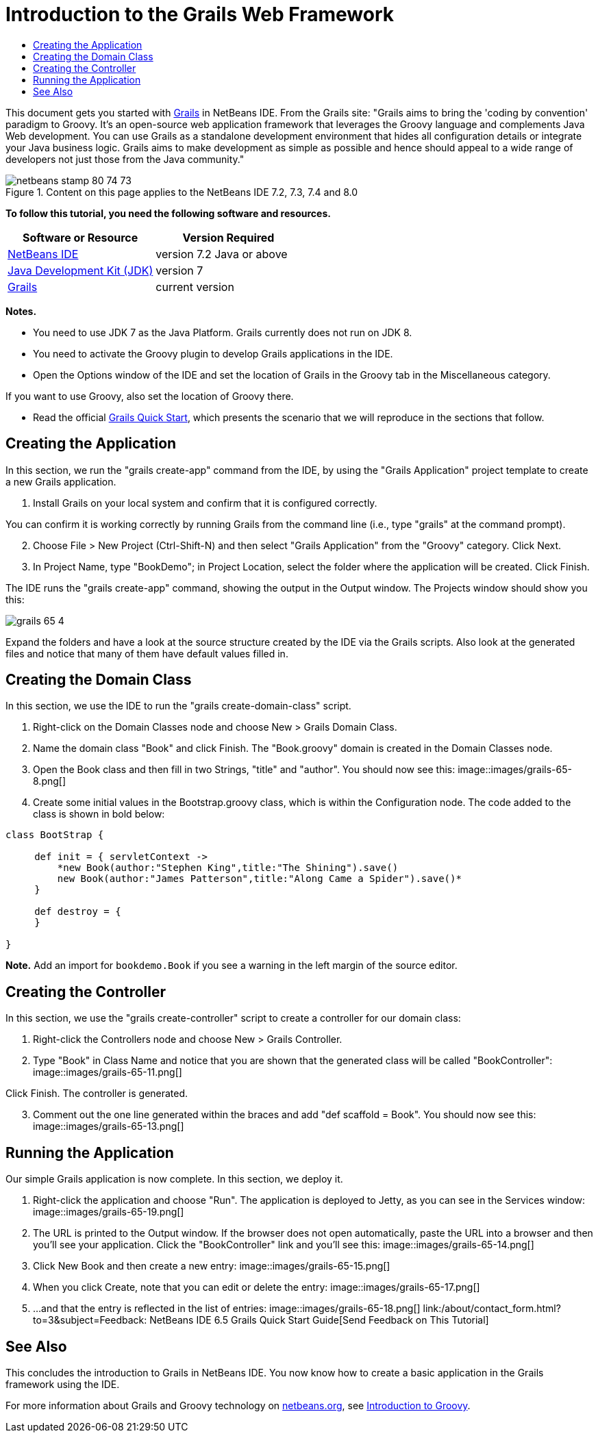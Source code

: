 // 
//     Licensed to the Apache Software Foundation (ASF) under one
//     or more contributor license agreements.  See the NOTICE file
//     distributed with this work for additional information
//     regarding copyright ownership.  The ASF licenses this file
//     to you under the Apache License, Version 2.0 (the
//     "License"); you may not use this file except in compliance
//     with the License.  You may obtain a copy of the License at
// 
//       http://www.apache.org/licenses/LICENSE-2.0
// 
//     Unless required by applicable law or agreed to in writing,
//     software distributed under the License is distributed on an
//     "AS IS" BASIS, WITHOUT WARRANTIES OR CONDITIONS OF ANY
//     KIND, either express or implied.  See the License for the
//     specific language governing permissions and limitations
//     under the License.
//

= Introduction to the Grails Web Framework
:jbake-type: tutorial
:jbake-tags: tutorials 
:jbake-status: published
:icons: font
:syntax: true
:source-highlighter: pygments
:toc: left
:toc-title:
:description: Introduction to the Grails Web Framework - Apache NetBeans
:keywords: Apache NetBeans, Tutorials, Introduction to the Grails Web Framework

This document gets you started with link:http://www.grails.org[+Grails+] in NetBeans IDE. From the Grails site: "Grails aims to bring the 'coding by convention' paradigm to Groovy. It's an open-source web application framework that leverages the Groovy language and complements Java Web development. You can use Grails as a standalone development environment that hides all configuration details or integrate your Java business logic. Grails aims to make development as simple as possible and hence should appeal to a wide range of developers not just those from the Java community."


image::images/netbeans-stamp-80-74-73.png[title="Content on this page applies to the NetBeans IDE 7.2, 7.3, 7.4 and 8.0"]


*To follow this tutorial, you need the following software and resources.*

|===
|Software or Resource |Version Required 

|link:https://netbeans.org/downloads/index.html[+NetBeans IDE+] |version 7.2 Java or above 

|link:http://www.oracle.com/technetwork/java/javase/downloads/index.html[+Java Development Kit (JDK)+] |version 7 

|link:http://www.grails.org/Installation[+Grails+] |current version 
|===

*Notes.*

* You need to use JDK 7 as the Java Platform. Grails currently does not run on JDK 8.
* You need to activate the Groovy plugin to develop Grails applications in the IDE.
* Open the Options window of the IDE and set the location of Grails in the Groovy tab in the Miscellaneous category.

If you want to use Groovy, also set the location of Groovy there.

* Read the official link:http://grails.org/Quick%20Start[+Grails Quick Start+], which presents the scenario that we will reproduce in the sections that follow.


== Creating the Application

In this section, we run the "grails create-app" command from the IDE, by using the "Grails Application" project template to create a new Grails application.

1. Install Grails on your local system and confirm that it is configured correctly.

You can confirm it is working correctly by running Grails from the command line (i.e., type "grails" at the command prompt).


[start=2]
. Choose File > New Project (Ctrl-Shift-N) and then select "Grails Application" from the "Groovy" category. Click Next.

[start=3]
. In Project Name, type "BookDemo"; in Project Location, select the folder where the application will be created. Click Finish.

The IDE runs the "grails create-app" command, showing the output in the Output window. The Projects window should show you this:

image::images/grails-65-4.png[]

Expand the folders and have a look at the source structure created by the IDE via the Grails scripts. Also look at the generated files and notice that many of them have default values filled in.


== Creating the Domain Class

In this section, we use the IDE to run the "grails create-domain-class" script.

1. Right-click on the Domain Classes node and choose New > Grails Domain Class.
2. Name the domain class "Book" and click Finish. The "Book.groovy" domain is created in the Domain Classes node.
3. Open the Book class and then fill in two Strings, "title" and "author". You should now see this:
image::images/grails-65-8.png[]

[start=4]
. Create some initial values in the Bootstrap.groovy class, which is within the Configuration node. The code added to the class is shown in bold below:

[source,java]
----

class BootStrap {

     def init = { servletContext ->
         *new Book(author:"Stephen King",title:"The Shining").save()
         new Book(author:"James Patterson",title:"Along Came a Spider").save()*
     }
     
     def destroy = {
     }
     
}
----

*Note.* Add an import for  ``bookdemo.Book``  if you see a warning in the left margin of the source editor.


== Creating the Controller

In this section, we use the "grails create-controller" script to create a controller for our domain class:

1. Right-click the Controllers node and choose New > Grails Controller.
2. Type "Book" in Class Name and notice that you are shown that the generated class will be called "BookController":
image::images/grails-65-11.png[]

Click Finish. The controller is generated.


[start=3]
. Comment out the one line generated within the braces and add "def scaffold = Book". You should now see this: 
image::images/grails-65-13.png[]


== Running the Application

Our simple Grails application is now complete. In this section, we deploy it.

1. Right-click the application and choose "Run". The application is deployed to Jetty, as you can see in the Services window: 
image::images/grails-65-19.png[]

[start=2]
. The URL is printed to the Output window. If the browser does not open automatically, paste the URL into a browser and then you'll see your application. Click the "BookController" link and you'll see this: 
image::images/grails-65-14.png[]

[start=3]
. Click New Book and then create a new entry: 
image::images/grails-65-15.png[]

[start=4]
. When you click Create, note that you can edit or delete the entry: 
image::images/grails-65-17.png[]

[start=5]
. ...and that the entry is reflected in the list of entries: 
image::images/grails-65-18.png[]
link:/about/contact_form.html?to=3&subject=Feedback: NetBeans IDE 6.5 Grails Quick Start Guide[+Send Feedback on This Tutorial+]



== See Also

This concludes the introduction to Grails in NetBeans IDE. You now know how to create a basic application in the Grails framework using the IDE.

For more information about Grails and Groovy technology on link:https://netbeans.org/[+netbeans.org+], see link:../java/groovy-quickstart.html[+Introduction to Groovy+].

